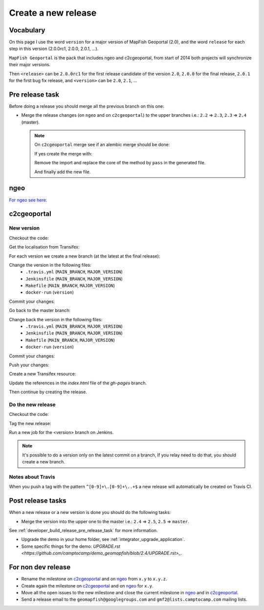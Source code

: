 .. _developer_build_release:

Create a new release
====================

Vocabulary
----------

On this page I use the word ``version`` for a major version of MapFish
Geoportal (2.0), and the word ``release`` for each step in this version
(2.0.0rc1, 2.0.0, 2.0.1, ...).

``MapFish Geoportal`` is the pack that includes ngeo and c2cgeoportal,
from start of 2014 both projects will synchronize their major versions.

Then ``<release>`` can be ``2.0.0rc1`` for the first release candidate
of the version ``2.0``, ``2.0.0`` for the final release, ``2.0.1`` for
the first bug fix release, and ``<version>`` can be ``2.0``, ``2.1``, ...

.. _developer_build_release_pre_release_task:

Pre release task
----------------

Before doing a release you should merge all the previous branch on this one:

* Merge the release changes (on ``ngeo`` and on ``c2cgeoportal``)
  to the upper branches i.e.: ``2.2`` => ``2.3``, ``2.3`` => ``2.4`` (master).

  .. note::

     On ``c2cgeoportal`` merge see if an alembic merge should be done:

     .. prompt:: bash

        ./docker-run alembic \
            --config=geoportal/tests/functional/alembic.ini \
            --name=main heads
        ./docker-run alembic \
            --config=geoportal/tests/functional/alembic.ini \
            --name=static heads

     If yes create the merge with:

     .. prompt:: bash

        ./docker-run alembic \
            --config=geoportal/tests/functional/alembic.ini --name=[main|static] \
            merge --message="Merge <src> and <dst> branches" \
            <rev 1> <rev 2>

     Remove the import and replace the core of the method by ``pass`` in the generated file.

     And finally add the new file.

ngeo
----

`For ngeo see here <https://github.com/camptocamp/ngeo/blob/master/docs/developer-guide.md#create-a-package-on-npm>`_.

c2cgeoportal
------------

New version
~~~~~~~~~~~

Checkout the code:

.. prompt:: bash

    git fetch
    git checkout master
    git reset --hard origin/master

Get the localisation from Transifex:

.. prompt:: bash

    docker build --tag=camptocamp/geomapfish-build-dev docker/build
    ./docker-run make transifex-get

For each version we create a new branch (at the latest at the final release):

.. prompt:: bash

    git checkout -b <version>
    git push origin <version>

Change the version in the following files:
 * ``.travis.yml`` (``MAIN_BRANCH``, ``MAJOR_VERSION``)
 * ``Jenkinsfile`` (``MAIN_BRANCH``, ``MAJOR_VERSION``)
 * ``Makefile`` (``MAIN_BRANCH``, ``MAJOR_VERSION``)
 * ``docker-run`` (``version``)

Commit your changes:

.. prompt:: bash

    git add .travis.yml Jenkinsfile Makefile docker-run
    git commit -m "Create the version <version> branch"

Go back to the master branch:

.. prompt:: bash

    git checkout master
    git merge <version>

Change back the version in the following files:
 * ``.travis.yml`` (``MAIN_BRANCH``, ``MAJOR_VERSION``)
 * ``Jenkinsfile`` (``MAIN_BRANCH``, ``MAJOR_VERSION``)
 * ``Makefile`` (``MAIN_BRANCH``, ``MAJOR_VERSION``)
 * ``docker-run`` (``version``)

Commit your changes:

.. prompt:: bash

    git add .travis.yml Jenkinsfile Makefile docker-run
    git commit -m "Start version <version + 1>"

Push your changes:

.. prompt:: bash

    git push origin <version> master

Create a new Transifex resource:

.. prompt:: bash

    rm .tx/config
    ./docker-run rm /build/c2ctemplate-cache.yaml
    ./docker-run make transifex-init

Update the references in the `index.html` file of the `gh-pages` branch.

Then continue by creating the release.

Do the new release
~~~~~~~~~~~~~~~~~~

Checkout the code:

.. prompt:: bash

    git fetch
    git checkout <version>
    git reset --hard origin/<version>

Tag the new release:

.. prompt:: bash

    git tag <release>
    git push origin <release>

Run a new job for the <version> branch on Jenkins.

.. note::

    It's possible to do a version only on the latest commit on a branch,
    If you relay need to do that, you should create a new branch.

Notes about Travis
~~~~~~~~~~~~~~~~~~

When you push a tag with the pattern ``^[0-9]+\.[0-9]+\..+$``
a new release will automatically be created on Travis CI.

Post release tasks
------------------

When a new release or a new version is done you should do the following tasks:

* Merge the version into the upper one to the master i.e.: ``2.4`` => ``2.5``, ``2.5`` => ``master``.

See :ref:`developer_build_release_pre_release_task` for more information.

* Upgrade the demo in your home folder, see :ref:`integrator_upgrade_application`.
* Some specific things for the demo:
  `UPGRADE.rst <https://github.com/camptocamp/demo_geomapfish/blob/2.4/UPGRADE.rst>_`.

For non dev release
-------------------

* Rename the milestone on `c2cgeoportal <https://github.com/camptocamp/c2cgeoportal/milestones>`_
  and on `ngeo <https://github.com/camptocamp/ngeo/milestones>`_ from ``x.y`` to ``x.y.z``.
* Create again the milestone on `c2cgeoportal <https://github.com/camptocamp/c2cgeoportal/milestones>`_
  and on `ngeo <https://github.com/camptocamp/ngeo/milestones>`_ for ``x.y``.
* Move all the open issues to the new milestone and close the current milestone
  in `ngeo <https://github.com/camptocamp/ngeo/milestones>`_
  and in `c2cgeoportal <https://github.com/camptocamp/c2cgeoportal/milestones>`_.
* Send a release email to the ``geomapfish@googlegroups.com``
  and ``gmf2@lists.camptocamp.com`` mailing lists.

